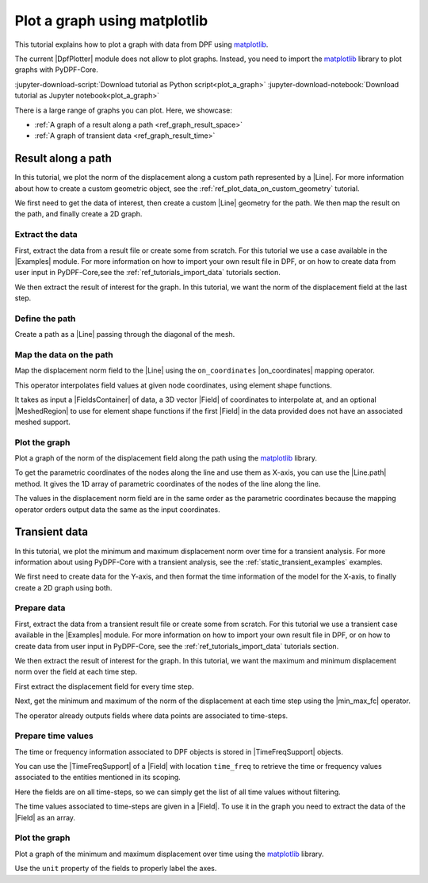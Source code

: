 .. _ref_plot_a_graph:

=============================
Plot a graph using matplotlib
=============================

.. |Examples| replace:: :mod:`Examples<ansys.dpf.core.examples>`
.. |Field| replace:: :class:`Field<ansys.dpf.core.field.Field>`
.. |FieldsContainer| replace:: :class:`FieldsContainer<ansys.dpf.core.fields_container.FieldsContainer>`
.. |MeshedRegion| replace:: :class:`MeshedRegion <ansys.dpf.core.meshed_region.MeshedRegion>`
.. |DpfPlotter| replace:: :class:`DpfPlotter<ansys.dpf.core.plotter.DpfPlotter>`
.. |TimeFreqSupport| replace:: :class:`TimeFreqSupport <ansys.dpf.core.time_freq_support.TimeFreqSupport>`

.. |Line| replace:: :class:`Line <ansys.dpf.core.geometry.Line>`
.. |on_coordinates| replace:: :class:`on_coordinates <ansys.dpf.core.operators.mapping.on_coordinates.on_coordinates>`
.. |Line.path| replace:: :func:`Line.path<ansys.dpf.core.geometry.Line.path>`
.. |min_max_fc| replace:: :class:`min_max_fc <ansys.dpf.core.operators.min_max.min_max_fc.min_max_fc>`

This tutorial explains how to plot a graph with data from DPF using `matplotlib <matplotlib_github>`_.

The current |DpfPlotter| module does not allow to plot graphs. Instead, you need to import the
`matplotlib <matplotlib_github>`_ library to plot graphs with PyDPF-Core.

:jupyter-download-script:`Download tutorial as Python script<plot_a_graph>`
:jupyter-download-notebook:`Download tutorial as Jupyter notebook<plot_a_graph>`

There is a large range of graphs you can plot. Here, we showcase:

- :ref:`A graph of a result along a path <ref_graph_result_space>`
- :ref:`A graph of transient data <ref_graph_result_time>`

.. _ref_graph_result_space:

Result along a path
-------------------

In this tutorial, we plot the norm of the displacement along a custom path represented by a |Line|.
For more information about how to create a custom geometric object,
see the :ref:`ref_plot_data_on_custom_geometry` tutorial.

We first need to get the data of interest, then create a custom |Line| geometry for the path.
We then map the result on the path, and finally create a 2D graph.

Extract the data
^^^^^^^^^^^^^^^^

First, extract the data from a result file or create some from scratch.
For this tutorial we use a case available in the |Examples| module.
For more information on how to import your own result file in DPF,
or on how to create data from user input in PyDPF-Core,see
the :ref:`ref_tutorials_import_data` tutorials section.

.. jupyter-execute::

    # Import the ``ansys.dpf.core`` module
    import ansys.dpf.core as dpf
    # Import the examples module
    from ansys.dpf.core import examples
    # Import the operators module
    from ansys.dpf.core import operators as ops
    # Import the geometry module
    from ansys.dpf.core import geometry as geo

    # Import the ``matplotlib.pyplot`` module
    import matplotlib.pyplot as plt

    # Download and get the path to an example result file
    result_file_path_1 = examples.find_static_rst()

    # Create a model from the result file
    model_1 = dpf.Model(data_sources=result_file_path_1)

We then extract the result of interest for the graph.
In this tutorial, we want the norm of the displacement field at the last step.

.. jupyter-execute::

    # Get the nodal displacement field at the last simulation step (default)
    disp_results_1 = model_1.results.displacement.eval()

    # Get the norm of the displacement field
    norm_disp = ops.math.norm_fc(fields_container=disp_results_1).eval()

Define the path
^^^^^^^^^^^^^^^

Create a path as a |Line| passing through the diagonal of the mesh.

.. jupyter-execute::

    # Create a discretized line for the path
    line_1 = geo.Line(coordinates=[[0.0, 0.06, 0.0], [0.03, 0.03, 0.03]], n_points=50)
    # Plot the line on the original mesh
    line_1.plot(mesh=model_1.metadata.meshed_region)

Map the data on the path
^^^^^^^^^^^^^^^^^^^^^^^^

Map the displacement norm field to the |Line| using the ``on_coordinates`` |on_coordinates| mapping operator.

This operator interpolates field values at given node coordinates, using element shape functions.

It takes as input a |FieldsContainer| of data, a 3D vector |Field| of coordinates to interpolate at,
and an optional |MeshedRegion| to use for element shape functions if the first |Field| in the data
provided does not have an associated meshed support.

.. jupyter-execute::

    # Interpolate the displacement norm field at the nodes of the custom path
    disp_norm_on_path_fc: dpf.FieldsContainer = ops.mapping.on_coordinates(
        fields_container=norm_disp,
        coordinates=line_1.mesh.nodes.coordinates_field,
    ).eval()
    # Extract the only field in the collection obtained
    disp_norm_on_path: dpf.Field = disp_norm_on_path_fc[0]
    print(disp_norm_on_path)

Plot the graph
^^^^^^^^^^^^^^

Plot a graph of the norm of the displacement field along the path using the
`matplotlib <matplotlib_github>`_ library.

To get the parametric coordinates of the nodes along the line and use them as X-axis,
you can use the |Line.path| method.
It gives the 1D array of parametric coordinates of the nodes of the line along the line.

The values in the displacement norm field are in the same order as the parametric
coordinates because the mapping operator orders output data the same as the input coordinates.

.. jupyter-execute::

    # Get the field of parametric coordinates along the path for the X-axis
    line_coordinates = line_1.path

    # Define the curve to plot
    plt.plot(line_coordinates, disp_norm_on_path.data)

    # Add titles to the axes and the graph
    plt.xlabel("Position on path")
    plt.ylabel("Displacement norm")
    plt.title("Displacement norm along the path")

    # Display the graph
    plt.show()

.. _ref_graph_result_time:

Transient data
--------------

In this tutorial, we plot the minimum and maximum displacement norm over time for a transient analysis.
For more information about using PyDPF-Core with a transient analysis,
see the :ref:`static_transient_examples` examples.

We first need to create data for the Y-axis,
and then format the time information of the model for the X-axis,
to finally create a 2D graph using both.

Prepare data
^^^^^^^^^^^^

First, extract the data from a transient result file or create some from scratch.
For this tutorial we use a transient case available in the |Examples| module.
For more information on how to import your own result file in DPF,
or on how to create data from user input in PyDPF-Core, see
the :ref:`ref_tutorials_import_data` tutorials section.

.. jupyter-execute::

    # Import the ``ansys.dpf.core`` module
    import ansys.dpf.core as dpf
    # Import the examples module
    from ansys.dpf.core import examples
    # Import the operators module
    from ansys.dpf.core import operators as ops

    # Import the ``matplotlib.pyplot`` module
    import matplotlib.pyplot as plt

    # Download and get the path to an example transient result file
    result_file_path_2 = examples.download_transient_result()

    # Create a model from the result file
    model_2 = dpf.Model(data_sources=result_file_path_2)

    # Check the model is transient with its ``TimeFreqSupport``
    print(model_2.metadata.time_freq_support)

We then extract the result of interest for the graph.
In this tutorial, we want the maximum and minimum displacement norm over the field at each time step.

First extract the displacement field for every time step.

.. jupyter-execute::

    # Get the displacement at all time steps
    disp_results_2: dpf.FieldsContainer = model_2.results.displacement.on_all_time_freqs.eval()

Next, get the minimum and maximum of the norm of the displacement at each time step using the |min_max_fc| operator.

.. jupyter-execute::

    # Instantiate the min_max operator and give the output of the norm operator as input
    min_max_op = ops.min_max.min_max_fc(fields_container=ops.math.norm_fc(disp_results_2))

    # Get the field of maximum values at each time-step
    max_disp: dpf.Field = min_max_op.outputs.field_max()
    print(max_disp)

    # Get the field of minimum values at each time-step
    min_disp: dpf.Field = min_max_op.outputs.field_min()
    print(min_disp)

The operator already outputs fields where data points are associated to time-steps.

Prepare time values
^^^^^^^^^^^^^^^^^^^

The time or frequency information associated to DPF objects is stored in |TimeFreqSupport| objects.

You can use the |TimeFreqSupport| of a |Field| with location ``time_freq`` to retrieve the time or
frequency values associated to the entities mentioned in its scoping.

Here the fields are on all time-steps, so we can simply get the list of all time values without filtering.

.. jupyter-execute::

    # Get the field of time values
    time_steps_1: dpf.Field = disp_results_2.time_freq_support.time_frequencies

    # Print the time values
    print(time_steps_1)

The time values associated to time-steps are given in a |Field|.
To use it in the graph you need to extract the data of the |Field| as an array.

.. jupyter-execute::

    # Get the time values
    time_data = time_steps_1.data
    print(time_data)


Plot the graph
^^^^^^^^^^^^^^

Plot a graph of the minimum and maximum displacement over time using the
`matplotlib <matplotlib_github>`_ library.

Use the ``unit`` property of the fields to properly label the axes.

.. jupyter-execute::

    # Define the plot figure
    plt.plot(time_data, max_disp.data, "r", label="Max")
    plt.plot(time_data, min_disp.data, "b", label="Min")

    # Add axis labels and legend
    plt.xlabel(f"Time ({time_steps_1.unit})")
    plt.ylabel(f"Displacement ({max_disp.unit})")
    plt.legend()

    # Display the graph
    plt.show()
